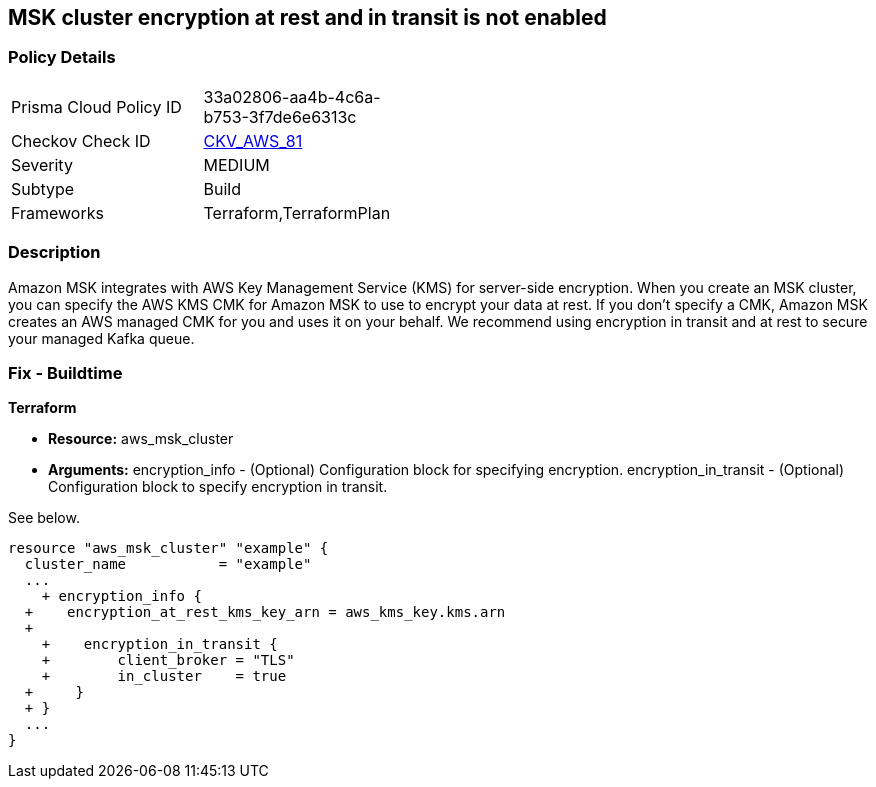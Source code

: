 == MSK cluster encryption at rest and in transit is not enabled


=== Policy Details 

[width=45%]
[cols="1,1"]
|=== 
|Prisma Cloud Policy ID 
| 33a02806-aa4b-4c6a-b753-3f7de6e6313c

|Checkov Check ID 
| https://github.com/bridgecrewio/checkov/tree/master/checkov/terraform/checks/resource/aws/MSKClusterEncryption.py[CKV_AWS_81]

|Severity
|MEDIUM

|Subtype
|Build

|Frameworks
|Terraform,TerraformPlan

|=== 



=== Description 


Amazon MSK integrates with AWS Key Management Service (KMS) for server-side encryption.
When you create an MSK cluster, you can specify the AWS KMS CMK for Amazon MSK to use to encrypt your data at rest.
If you don't specify a CMK, Amazon MSK creates an AWS managed CMK for you and uses it on your behalf.
We recommend using encryption in transit and at rest to secure your managed Kafka queue.

////
=== Fix - Runtime


CLI Command


Run the create-cluster command and use the encryption-info option to point to the file where you saved your configuration JSON.


[source,shell]
----
{
  "codes": [
    {
      "code": "aws kafka create-cluster
--cluster-name "ExampleClusterName"
--broker-node-group-info file://brokernodegroupinfo.json
--encryption-info file://encryptioninfo.json
--kafka-version "2.2.1"
--number-of-broker-nodes 3",
      "language": "shell"
    }
  ]
}
----
////

=== Fix - Buildtime


*Terraform* 


* *Resource:* aws_msk_cluster
* *Arguments:* encryption_info - (Optional) Configuration block for specifying encryption.
encryption_in_transit - (Optional) Configuration block to specify encryption in transit.

See below.


[source,go]
----
resource "aws_msk_cluster" "example" {
  cluster_name           = "example"
  ...
    + encryption_info {
  +    encryption_at_rest_kms_key_arn = aws_kms_key.kms.arn
  +   
    +    encryption_in_transit {
    +        client_broker = "TLS"
    +        in_cluster    = true 
  +     }
  + }
  ...
}
----

